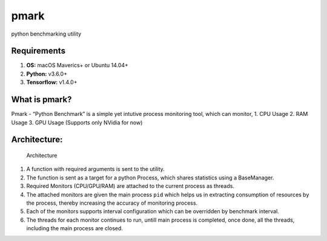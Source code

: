 pmark
=====

python benchmarking utility

Requirements
^^^^^^^^^^^^

1. **OS:** macOS Maverics+ or Ubuntu 14.04+
2. **Python:** v3.6.0+
3. **Tensorflow:** v1.4.0+

What is pmark?
^^^^^^^^^^^^^^

Pmark - “Python Benchmark” is a simple yet intutive process monitoring
tool, which can monitor, 1. CPU Usage 2. RAM Usage 3. GPU Usage
(Supports only NVidia for now)

Architecture:
^^^^^^^^^^^^^

.. figure:: https://github.com/kingspp/pmark/blob/master/pmark.png
   :alt: Architecture

   Architecture

1. A function with required arguments is sent to the utility.
2. The function is sent as a target for a python Process, which shares
   statistics using a BaseManager.
3. Required Monitors (CPU/GPU/RAM) are attached to the current process
   as threads.
4. The attached monitors are given the main process ``pid`` which helps
   us in extracting consumption of resources by the process, thereby
   increasing the accuracy of monitoring process.
5. Each of the monitors supports interval configuration which can be
   overridden by benchmark interval.
6. The threads for each monitor continues to run, untill main process is
   completed, once done, all the threads, including the main process are
   closed.
